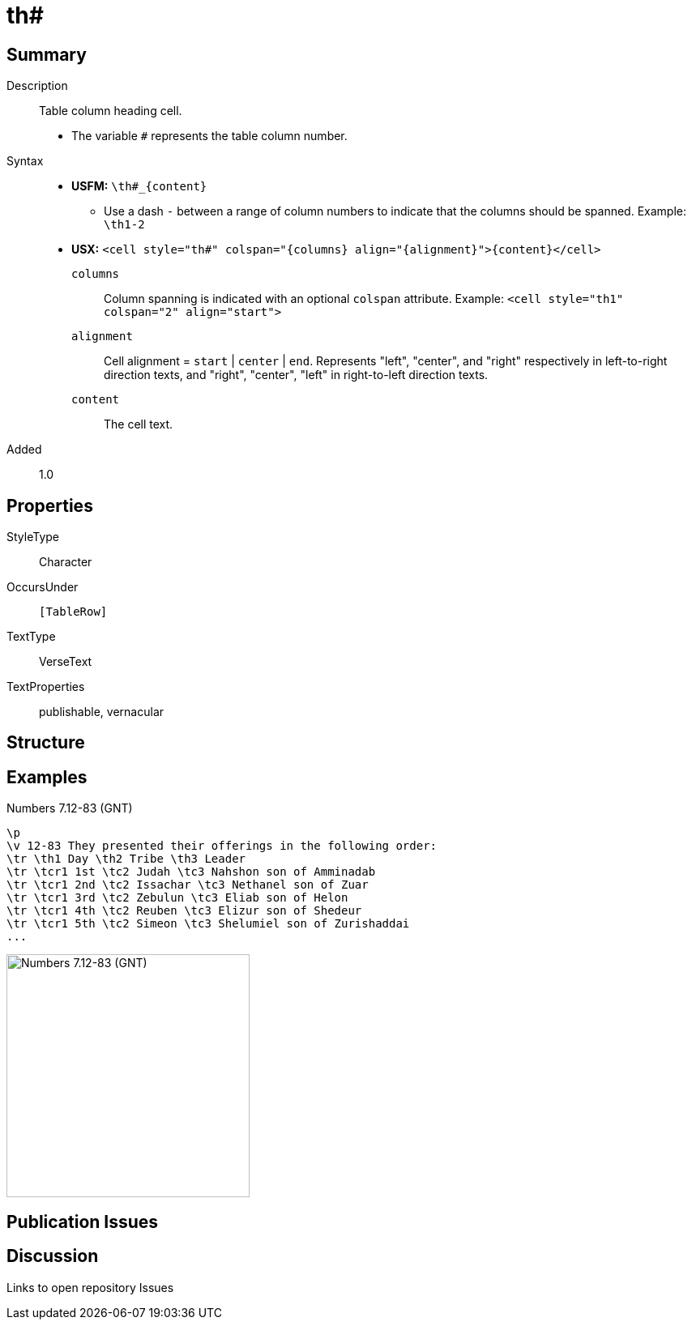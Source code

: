 = th#
:description: Table column heading
:url-repo: https://github.com/usfm-bible/tcdocs/blob/main/markers/char/th.adoc
ifndef::localdir[]
:source-highlighter: rouge
:localdir: ../
endif::[]
:imagesdir: {localdir}/images

// tag::public[]

== Summary

Description:: Table column heading cell.
- The variable `#` represents the table column number.
Syntax::
* *USFM:* `+\th#_{content}+`
** Use a dash `-` between a range of column numbers to indicate that the columns should be spanned. Example: `\th1-2`
* *USX:* `+<cell style="th#" colspan="{columns} align="{alignment}">{content}</cell>+`
`columns`::: Column spanning is indicated with an optional `colspan` attribute. Example: `+<cell style="th1" colspan="2" align="start">+`
`alignment`::: Cell alignment = `start` | `center` | `end`. Represents "left", "center", and "right" respectively in left-to-right direction texts, and "right", "center", "left" in right-to-left direction texts.
`content`::: The cell text.
Added:: 1.0

== Properties

StyleType:: Character
OccursUnder:: `[TableRow]`
TextType:: VerseText
TextProperties:: publishable, vernacular

== Structure

== Examples

.Numbers 7.12-83 (GNT)
[source#src-char-th_1,usfm,highlight=3]
----
\p
\v 12-83 They presented their offerings in the following order:
\tr \th1 Day \th2 Tribe \th3 Leader
\tr \tcr1 1st \tc2 Judah \tc3 Nahshon son of Amminadab
\tr \tcr1 2nd \tc2 Issachar \tc3 Nethanel son of Zuar
\tr \tcr1 3rd \tc2 Zebulun \tc3 Eliab son of Helon
\tr \tcr1 4th \tc2 Reuben \tc3 Elizur son of Shedeur
\tr \tcr1 5th \tc2 Simeon \tc3 Shelumiel son of Zurishaddai
...
----

image::char/th_1.jpg[Numbers 7.12-83 (GNT),300]

== Publication Issues

// end::public[]

== Discussion

Links to open repository Issues